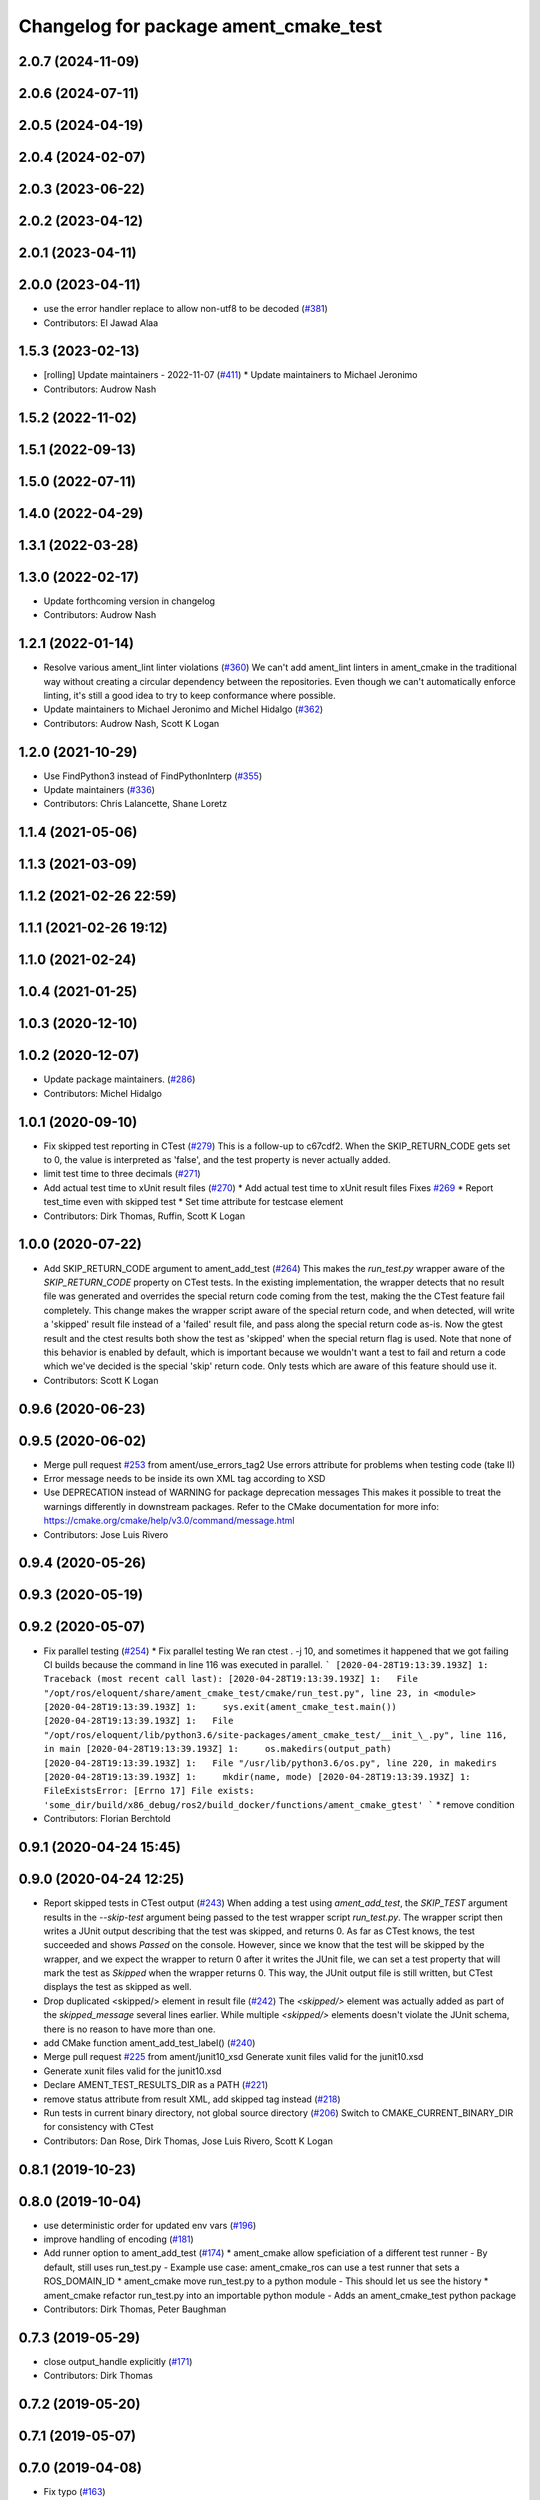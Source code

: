 ^^^^^^^^^^^^^^^^^^^^^^^^^^^^^^^^^^^^^^
Changelog for package ament_cmake_test
^^^^^^^^^^^^^^^^^^^^^^^^^^^^^^^^^^^^^^

2.0.7 (2024-11-09)
------------------

2.0.6 (2024-07-11)
------------------

2.0.5 (2024-04-19)
------------------

2.0.4 (2024-02-07)
------------------

2.0.3 (2023-06-22)
------------------

2.0.2 (2023-04-12)
------------------

2.0.1 (2023-04-11)
------------------

2.0.0 (2023-04-11)
------------------
* use the error handler replace to allow non-utf8 to be decoded (`#381 <https://github.com/ament/ament_cmake/issues/381>`_)
* Contributors: El Jawad Alaa

1.5.3 (2023-02-13)
------------------
* [rolling] Update maintainers - 2022-11-07 (`#411 <https://github.com/ament/ament_cmake/issues/411>`_)
  * Update maintainers to Michael Jeronimo
* Contributors: Audrow Nash

1.5.2 (2022-11-02)
------------------

1.5.1 (2022-09-13)
------------------

1.5.0 (2022-07-11)
------------------

1.4.0 (2022-04-29)
------------------

1.3.1 (2022-03-28)
------------------

1.3.0 (2022-02-17)
------------------
* Update forthcoming version in changelog
* Contributors: Audrow Nash

1.2.1 (2022-01-14)
------------------
* Resolve various ament_lint linter violations (`#360 <https://github.com/ament/ament_cmake/issues/360>`_)
  We can't add ament_lint linters in ament_cmake in the traditional way
  without creating a circular dependency between the repositories. Even
  though we can't automatically enforce linting, it's still a good idea to
  try to keep conformance where possible.
* Update maintainers to Michael Jeronimo and Michel Hidalgo (`#362 <https://github.com/ament/ament_cmake/issues/362>`_)
* Contributors: Audrow Nash, Scott K Logan

1.2.0 (2021-10-29)
------------------
* Use FindPython3 instead of FindPythonInterp (`#355 <https://github.com/ament/ament_cmake/issues/355>`_)
* Update maintainers (`#336 <https://github.com/ament/ament_cmake/issues/336>`_)
* Contributors: Chris Lalancette, Shane Loretz

1.1.4 (2021-05-06)
------------------

1.1.3 (2021-03-09)
------------------

1.1.2 (2021-02-26 22:59)
------------------------

1.1.1 (2021-02-26 19:12)
------------------------

1.1.0 (2021-02-24)
------------------

1.0.4 (2021-01-25)
------------------

1.0.3 (2020-12-10)
------------------

1.0.2 (2020-12-07)
------------------
* Update package maintainers. (`#286 <https://github.com/ament/ament_cmake/issues/286>`_)
* Contributors: Michel Hidalgo

1.0.1 (2020-09-10)
------------------
* Fix skipped test reporting in CTest (`#279 <https://github.com/ament/ament_cmake/issues/279>`_)
  This is a follow-up to c67cdf2. When the SKIP_RETURN_CODE gets set to 0,
  the value is interpreted as 'false', and the test property is never
  actually added.
* limit test time to three decimals (`#271 <https://github.com/ament/ament_cmake/issues/271>`_)
* Add actual test time to xUnit result files (`#270 <https://github.com/ament/ament_cmake/issues/270>`_)
  * Add actual test time to xUnit result files
  Fixes `#269 <https://github.com/ament/ament_cmake/issues/269>`_
  * Report test_time even with skipped test
  * Set time attribute for testcase element
* Contributors: Dirk Thomas, Ruffin, Scott K Logan

1.0.0 (2020-07-22)
------------------
* Add SKIP_RETURN_CODE argument to ament_add_test (`#264 <https://github.com/ament/ament_cmake/issues/264>`_)
  This makes the `run_test.py` wrapper aware of the `SKIP_RETURN_CODE`
  property on CTest tests. In the existing implementation, the wrapper
  detects that no result file was generated and overrides the special
  return code coming from the test, making the the CTest feature fail
  completely.
  This change makes the wrapper script aware of the special return code,
  and when detected, will write a 'skipped' result file instead of a
  'failed' result file, and pass along the special return code as-is. Now
  the gtest result and the ctest results both show the test as 'skipped'
  when the special return flag is used.
  Note that none of this behavior is enabled by default, which is
  important because we wouldn't want a test to fail and return a code
  which we've decided is the special 'skip' return code. Only tests which
  are aware of this feature should use it.
* Contributors: Scott K Logan

0.9.6 (2020-06-23)
------------------

0.9.5 (2020-06-02)
------------------
* Merge pull request `#253 <https://github.com/ament/ament_cmake/issues/253>`_ from ament/use_errors_tag2
  Use errors attribute for problems when testing code (take II)
* Error message needs to be inside its own XML tag according to XSD
* Use DEPRECATION instead of WARNING for package deprecation messages
  This makes it possible to treat the warnings differently in downstream packages.
  Refer to the CMake documentation for more info: https://cmake.org/cmake/help/v3.0/command/message.html
* Contributors: Jose Luis Rivero

0.9.4 (2020-05-26)
------------------

0.9.3 (2020-05-19)
------------------

0.9.2 (2020-05-07)
------------------
* Fix parallel testing (`#254 <https://github.com/ament/ament_cmake/issues/254>`_)
  * Fix parallel testing
  We ran ctest . -j 10, and sometimes it happened that we got failing CI builds because the command in line 116 was executed in parallel.
  ```
  [2020-04-28T19:13:39.193Z] 1: Traceback (most recent call last):
  [2020-04-28T19:13:39.193Z] 1:   File "/opt/ros/eloquent/share/ament_cmake_test/cmake/run_test.py", line 23, in <module>
  [2020-04-28T19:13:39.193Z] 1:     sys.exit(ament_cmake_test.main())
  [2020-04-28T19:13:39.193Z] 1:   File "/opt/ros/eloquent/lib/python3.6/site-packages/ament_cmake_test/__init_\_.py", line 116, in main
  [2020-04-28T19:13:39.193Z] 1:     os.makedirs(output_path)
  [2020-04-28T19:13:39.193Z] 1:   File "/usr/lib/python3.6/os.py", line 220, in makedirs
  [2020-04-28T19:13:39.193Z] 1:     mkdir(name, mode)
  [2020-04-28T19:13:39.193Z] 1: FileExistsError: [Errno 17] File exists: 'some_dir/build/x86_debug/ros2/build_docker/functions/ament_cmake_gtest'
  ```
  * remove condition
* Contributors: Florian Berchtold

0.9.1 (2020-04-24 15:45)
------------------------

0.9.0 (2020-04-24 12:25)
------------------------
* Report skipped tests in CTest output (`#243 <https://github.com/ament/ament_cmake/issues/243>`_)
  When adding a test using `ament_add_test`, the `SKIP_TEST` argument
  results in the `--skip-test` argument being passed to the test wrapper
  script `run_test.py`. The wrapper script then writes a JUnit output
  describing that the test was skipped, and returns 0.
  As far as CTest knows, the test succeeded and shows `Passed` on the
  console. However, since we know that the test will be skipped by the
  wrapper, and we expect the wrapper to return 0 after it writes the JUnit
  file, we can set a test property that will mark the test as `Skipped`
  when the wrapper returns 0.
  This way, the JUnit output file is still written, but CTest displays the
  test as skipped as well.
* Drop duplicated <skipped/> element in result file (`#242 <https://github.com/ament/ament_cmake/issues/242>`_)
  The `<skipped/>` element was actually added as part of the
  `skipped_message` several lines earlier.
  While multiple `<skipped/>` elements doesn't violate the JUnit schema,
  there is no reason to have more than one.
* add CMake function ament_add_test_label() (`#240 <https://github.com/ament/ament_cmake/issues/240>`_)
* Merge pull request `#225 <https://github.com/ament/ament_cmake/issues/225>`_ from ament/junit10_xsd
  Generate xunit files valid for the junit10.xsd
* Generate xunit files valid for the junit10.xsd
* Declare AMENT_TEST_RESULTS_DIR as a PATH (`#221 <https://github.com/ament/ament_cmake/issues/221>`_)
* remove status attribute from result XML, add skipped tag instead (`#218 <https://github.com/ament/ament_cmake/issues/218>`_)
* Run tests in current binary directory, not global source directory (`#206 <https://github.com/ament/ament_cmake/issues/206>`_)
  Switch to CMAKE_CURRENT_BINARY_DIR for consistency with CTest
* Contributors: Dan Rose, Dirk Thomas, Jose Luis Rivero, Scott K Logan

0.8.1 (2019-10-23)
------------------

0.8.0 (2019-10-04)
------------------
* use deterministic order for updated env vars (`#196 <https://github.com/ament/ament_cmake/issues/196>`_)
* improve handling of encoding (`#181 <https://github.com/ament/ament_cmake/issues/181>`_)
* Add runner option to ament_add_test (`#174 <https://github.com/ament/ament_cmake/issues/174>`_)
  * ament_cmake allow speficiation of a different test runner
  - By default, still uses run_test.py
  - Example use case: ament_cmake_ros can use a test runner that sets a ROS_DOMAIN_ID
  * ament_cmake move run_test.py to a python module
  - This should let us see the history
  * ament_cmake refactor run_test.py into an importable python module
  - Adds an ament_cmake_test python package
* Contributors: Dirk Thomas, Peter Baughman

0.7.3 (2019-05-29)
------------------
* close output_handle explicitly (`#171 <https://github.com/ament/ament_cmake/issues/171>`_)
* Contributors: Dirk Thomas

0.7.2 (2019-05-20)
------------------

0.7.1 (2019-05-07)
------------------

0.7.0 (2019-04-08)
------------------
* Fix typo (`#163 <https://github.com/ament/ament_cmake/issues/163>`_)
* use enable_testing() insted of CTest module (`#153 <https://github.com/ament/ament_cmake/issues/153>`_)
  use enable_testing() instead of CTest module
* Contributors: Dirk Thomas, Esteve Fernandez

0.6.0 (2018-11-13)
------------------

0.5.1 (2018-07-17)
------------------

0.5.0 (2018-06-13)
------------------

0.4.0 (2017-12-08)
------------------
* Merge pull request `#117 <https://github.com/ament/ament_cmake/issues/117>`_ from ament/gtest_classname
  inject classname for gtest result files
* inject classname for gtest result files
* 0.0.3
* Merge pull request `#107 <https://github.com/ament/ament_cmake/issues/107>`_ from ament/flake8_plugins
  update style to satisfy new flake8 plugins
* update style to satisfy new flake8 plugins
* Merge pull request `#101 <https://github.com/ament/ament_cmake/issues/101>`_ from ament/pass_env_with_list_value
  merge env values which were split on semicolons
* print set env message all at once (`#102 <https://github.com/ament/ament_cmake/issues/102>`_)
  * print set env message all at once
  * address comments
* merge env values which were split on semicolons
* 0.0.2
* Merge pull request `#86 <https://github.com/ament/ament_cmake/issues/86>`_ from ament/remove_include
  remove unnecessary include
* remove unnecessary include
* Merge pull request `#85 <https://github.com/ament/ament_cmake/issues/85>`_ from ament/split_gtest_function
  Split ament_add_gtest function
* add doc for SKIP_TEST
* remove __future_\_ imports
* Skipped tests (`#80 <https://github.com/ament/ament_cmake/issues/80>`_)
  * support skipping tests
  * add SKIP_TEST to ament_add_nose_test
  * use keyword args not positional
  * discard positional args after first
* update schema url
* add schema to manifest files
* Merge pull request `#72 <https://github.com/ament/ament_cmake/issues/72>`_ from ament/cmake35
  require CMake 3.5
* require CMake 3.5
* Merge pull request `#68 <https://github.com/ament/ament_cmake/issues/68>`_ from ament/ctest_build_testing
  use CTest BUILD_TESTING
* use CTest BUILD_TESTING
* generate all ament index markers into <build>/ament_index_preinstall
  * use compliant layout for index resources in build space and allow using those
  * fix optional arguments of ament_index_register_package
  * allow to skip the AMENT_PREFIX_PATH and / or the folder in the binary dir
  * fix error handling error
  * allow overriding default prefix path for ament index CMake API
  * undo any ; -> \; substitution done to pass PATH lists on Windows
  * only replace : with ; when no on Windows
* Merge pull request `#53 <https://github.com/ament/ament_cmake/issues/53>`_ from ament/library_path_env_var
  change CMake logic to determine env var name for library path
* Merge pull request `#54 <https://github.com/ament/ament_cmake/issues/54>`_ from ament/test_working_dir
  support WORKING_DIRECTORY in ament_add_nose_test
* fix WORKING_DIRECTORY for ament_add_gtest/gmock
* change CMake logic to determine env var name for library path
* follow fixes from `#52 <https://github.com/ament/ament_cmake/issues/52>`_
* Merge pull request `#52 <https://github.com/ament/ament_cmake/issues/52>`_ from ament/add_test_append_env_option
  add APPEND_ENV and APPEND_LIBRARY_DIRS options to ament_add\_*test macros
* add APPEND_ENV and APPEND_LIBRARY_DIRS options to ament_add\_*test macros
* Merge pull request `#50 <https://github.com/ament/ament_cmake/issues/50>`_ from ament/pass_extra_env_to_tests
  add option to pass extra env to ament_add\_*test
* minor style change, changing split logic
* addressing comments
* Merge pull request `#48 <https://github.com/ament/ament_cmake/issues/48>`_ from ament/verify_tidy_all_result_files
  verify and tidy all result files
* add option to pass extra env to ament_add\_*test
* verify and tidy all result files
* Merge pull request `#32 <https://github.com/ament/ament_cmake/issues/32>`_ from ament/change_missing_result_file
  move '.missing_result' suffix from testsuite name to testcase name
* move '.missing_result' suffix from testsuite name to testcase name
* Merge pull request `#28 <https://github.com/ament/ament_cmake/issues/28>`_ from ament/gtest_location
  fix location of gtest / gmock executables on Windows
* add type as extension to test result files
* never truncate ctest dashboard summary
* Merge pull request `#24 <https://github.com/ament/ament_cmake/issues/24>`_ from ament/test_repeated_publisher_subscriber
  change reading from proc, add invoked command as well as return code / exception to output file
* change reading from proc, also write all printed messages to output file
* Merge pull request `#19 <https://github.com/ament/ament_cmake/issues/19>`_ from ament/improve_test_runner
  improve test runner
* improve test runner
* add explicit build type
* improve reporting of failing tests and tests missing a result file
* disable debug output
* Merge pull request `#10 <https://github.com/ament/ament_cmake/issues/10>`_ from ament/always_print_test_output
  always print test output to console
* always print test output to console
* add missing copyright / license information, update format of existing license information
* Merge pull request `#7 <https://github.com/ament/ament_cmake/issues/7>`_ from ament/test_runner_windows
  change test runner to work on windows
* change test runner to work on windows
* use project(.. NONE)
* refactor several low-level packages into ament_cmake_core (environment, environment_hooks, index, package_templates, symlink_install)
* invert dependency between ament_cmake_environment and ament_cmake_environment_hooks, add dependency on ament_cmake_environment
* deal with CMake double expansion
* update cmake code style
* minor fixes
* add ament_cmake_environment_hooks
* add ament_cmake_test, ament_cmake_gtest, ament_cmake_nose
* Contributors: Dirk Thomas, Mikael Arguedas, William Woodall
